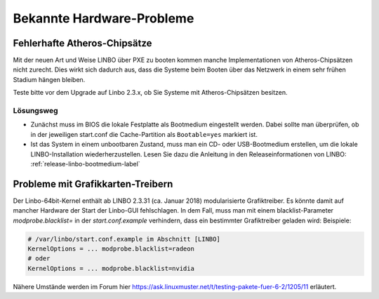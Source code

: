 
.. _knownbugs-label:

==========================
Bekannte Hardware-Probleme
==========================


Fehlerhafte Atheros-Chipsätze
=============================

Mit der neuen Art und Weise LINBO über PXE zu booten kommen manche
Implementationen von Atheros-Chipsätzen nicht zurecht. Dies wirkt sich
dadurch aus, dass die Systeme beim Booten über das Netzwerk in einem
sehr frühen Stadium hängen bleiben.

Teste bitte vor dem Upgrade auf Linbo 2.3.x, ob Sie Systeme mit
Atheros-Chipsätzen besitzen.

Lösungsweg
----------

- Zunächst muss im BIOS die lokale Festplatte als Bootmedium
  eingestellt werden. Dabei sollte man überprüfen, ob in der
  jeweiligen start.conf die Cache-Partition als ``Bootable=yes``
  markiert ist.

- Ist das System in einem unbootbaren Zustand, muss man ein CD- oder
  USB-Bootmedium erstellen, um die lokale LINBO-Installation
  wiederherzustellen. Lesen Sie dazu die Anleitung in den
  Releaseinformationen von LINBO:
  :ref:`release-linbo-bootmedium-label`


Probleme mit Grafikkarten-Treibern
==================================

Der Linbo-64bit-Kernel enthält ab LINBO 2.3.31 (ca. Januar 2018) modularisierte Grafiktreiber. Es könnte damit auf mancher Hardware der Start der Linbo-GUI fehlschlagen. In dem Fall, muss man mit einem blacklist-Parameter `modprobe.blacklist=` in der `start.conf.example` verhindern, dass ein bestimmter Grafiktreiber geladen wird:
Beispiele:

.. code-block:: console

   # /var/linbo/start.conf.example im Abschnitt [LINBO]
   KernelOptions = ... modprobe.blacklist=radeon
   # oder
   KernelOptions = ... modprobe.blacklist=nvidia

Nähere Umstände werden im Forum hier https://ask.linuxmuster.net/t/testing-pakete-fuer-6-2/1205/11 erläutert.
